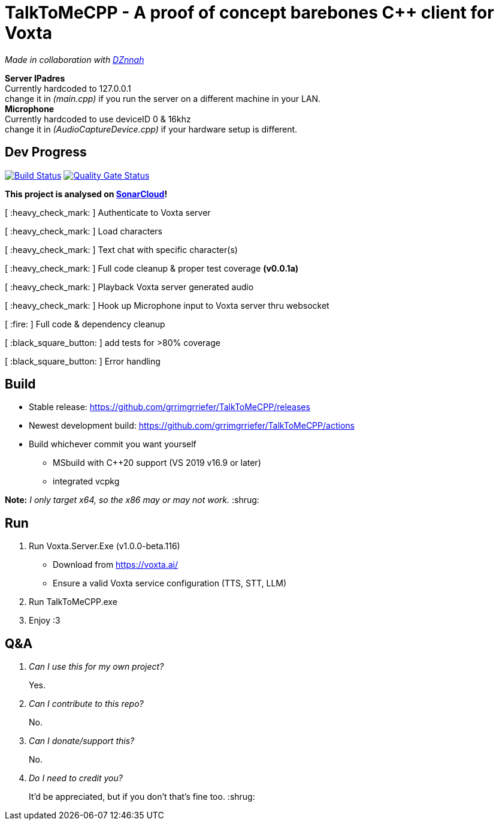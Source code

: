 = TalkToMeCPP - A proof of concept barebones C++ client for Voxta

_Made in collaboration with https://twitter.com/DZnnah[DZnnah]_

:warning: +
*Server IPadres* +
Currently hardcoded to 127.0.0.1 + 
change it in _(main.cpp)_ if you run the server on a different machine in your LAN. +
*Microphone*  +
Currently hardcoded to use deviceID 0 & 16khz + 
change it in _(AudioCaptureDevice.cpp)_ if your hardware setup is different.

== Dev Progress

:uri-qg-status: https://sonarcloud.io/dashboard?id=grrimgrriefer_TalkToMeCPP
:img-qg-status: https://sonarcloud.io/api/project_badges/measure?project=grrimgrriefer_TalkToMeCPP&metric=alert_status
:uri-build-status: https://github.com/grrimgrriefer/TalkToMeCPP/actions/workflows/msbuild.yml
:img-build-status: https://github.com/grrimgrriefer/TalkToMeCPP/actions/workflows/msbuild.yml/badge.svg

image:{img-build-status}[Build Status, link={uri-build-status}]
image:{img-qg-status}[Quality Gate Status,link={uri-qg-status}]

*This project is analysed on https://sonarcloud.io/project/overview?id=grrimgrriefer_TalkToMeCPP[SonarCloud]!*

[ :heavy_check_mark: ]   Authenticate to Voxta server

[ :heavy_check_mark: ]   Load characters

[ :heavy_check_mark:	]   Text chat with specific character(s)

[ :heavy_check_mark:		]   Full code cleanup & proper test coverage *(v0.0.1a)*

[ :heavy_check_mark:	]   Playback Voxta server generated audio

[ :heavy_check_mark:	]   Hook up Microphone input to Voxta server thru websocket

[ :fire:		]   Full code & dependency cleanup

[ :black_square_button:		]   add tests for >80% coverage

[ :black_square_button:		]   Error handling

== Build

* Stable release: https://github.com/grrimgrriefer/TalkToMeCPP/releases
* Newest development build: https://github.com/grrimgrriefer/TalkToMeCPP/actions
* Build whichever commit you want yourself
** MSbuild with C++20 support (VS 2019 v16.9 or later)
** integrated vcpkg

*Note:* _I only target x64, so the x86 may or may not work._ :shrug:
  
== Run

1. Run Voxta.Server.Exe (v1.0.0-beta.116)
  - Download from https://voxta.ai/
  - Ensure a valid Voxta service configuration (TTS, STT, LLM)
2. Run TalkToMeCPP.exe
3. Enjoy :3

== Q&A

[qanda]
Can I use this for my own project?:: Yes.
Can I contribute to this repo?:: No.
Can I donate/support this?:: No. 
Do I need to credit you?:: It'd be appreciated, but if you don't that's fine too. :shrug: